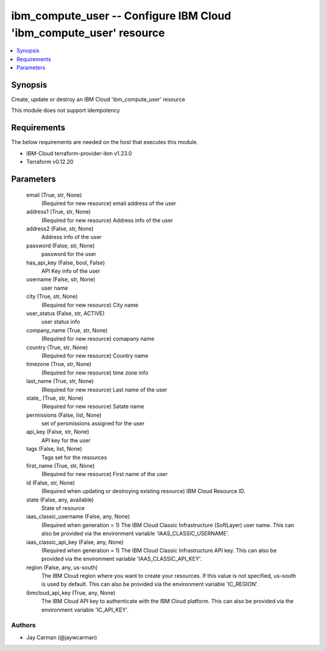 
ibm_compute_user -- Configure IBM Cloud 'ibm_compute_user' resource
===================================================================

.. contents::
   :local:
   :depth: 1


Synopsis
--------

Create, update or destroy an IBM Cloud 'ibm_compute_user' resource

This module does not support idempotency



Requirements
------------
The below requirements are needed on the host that executes this module.

- IBM-Cloud terraform-provider-ibm v1.23.0
- Terraform v0.12.20



Parameters
----------

  email (True, str, None)
    (Required for new resource) email address of the user


  address1 (True, str, None)
    (Required for new resource) Address info of the user


  address2 (False, str, None)
    Address info of the user


  password (False, str, None)
    password for the user


  has_api_key (False, bool, False)
    API Key info of the user


  username (False, str, None)
    user name


  city (True, str, None)
    (Required for new resource) City name


  user_status (False, str, ACTIVE)
    user status info


  company_name (True, str, None)
    (Required for new resource) comapany name


  country (True, str, None)
    (Required for new resource) Country name


  timezone (True, str, None)
    (Required for new resource) time zone info


  last_name (True, str, None)
    (Required for new resource) Last name of the user


  state_ (True, str, None)
    (Required for new resource) Satate name


  permissions (False, list, None)
    set of persmissions assigned for the user


  api_key (False, str, None)
    API key for the user


  tags (False, list, None)
    Tags set for the resources


  first_name (True, str, None)
    (Required for new resource) First name of the user


  id (False, str, None)
    (Required when updating or destroying existing resource) IBM Cloud Resource ID.


  state (False, any, available)
    State of resource


  iaas_classic_username (False, any, None)
    (Required when generation = 1) The IBM Cloud Classic Infrastructure (SoftLayer) user name. This can also be provided via the environment variable 'IAAS_CLASSIC_USERNAME'.


  iaas_classic_api_key (False, any, None)
    (Required when generation = 1) The IBM Cloud Classic Infrastructure API key. This can also be provided via the environment variable 'IAAS_CLASSIC_API_KEY'.


  region (False, any, us-south)
    The IBM Cloud region where you want to create your resources. If this value is not specified, us-south is used by default. This can also be provided via the environment variable 'IC_REGION'.


  ibmcloud_api_key (True, any, None)
    The IBM Cloud API key to authenticate with the IBM Cloud platform. This can also be provided via the environment variable 'IC_API_KEY'.













Authors
~~~~~~~

- Jay Carman (@jaywcarman)

